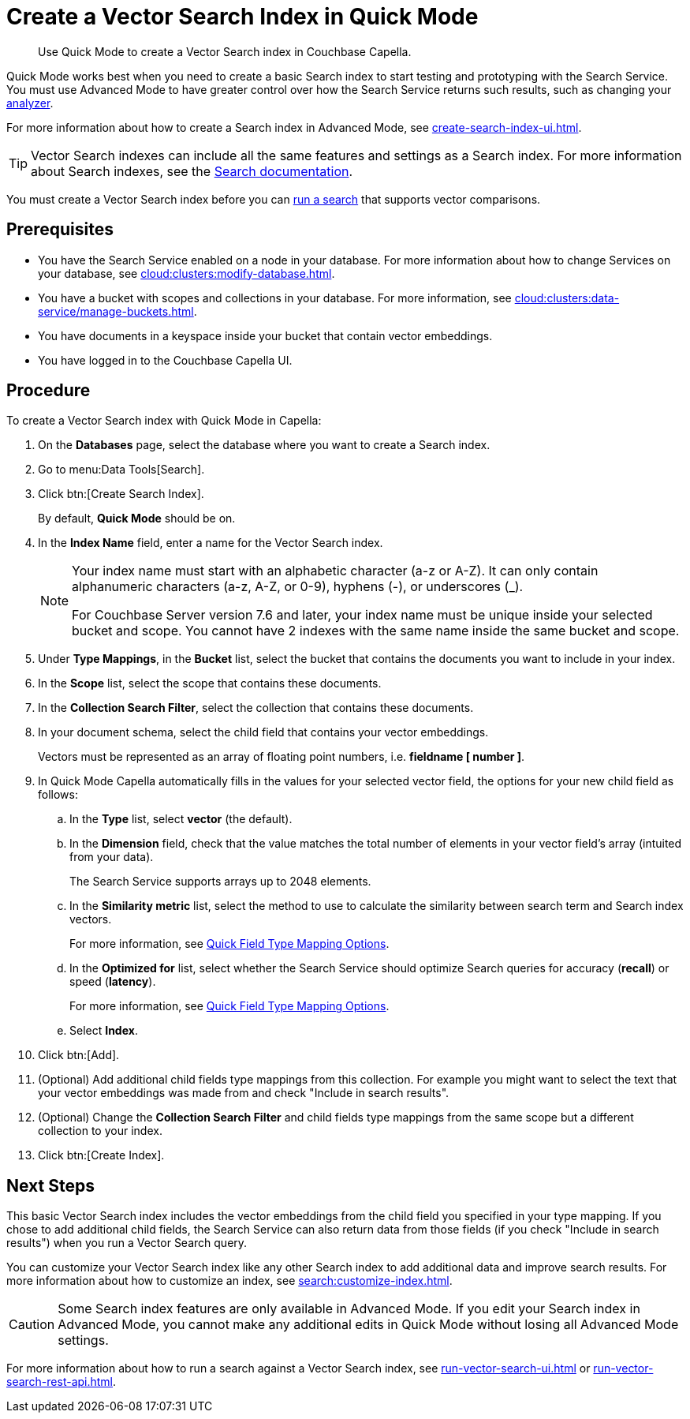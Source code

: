 = Create a Vector Search Index in Quick Mode
:page-topic-type: guide
:description: Use Quick Mode to create a Vector Search index in Couchbase Capella.

[abstract]
{description}

Quick Mode works best when you need to create a basic Search index to start testing and prototyping with the Search Service.
You must use Advanced Mode to have greater control over how the Search Service returns such results, such as changing your xref:customize-index.adoc#analyzers[analyzer]. 

For more information about how to create a Search index in Advanced Mode, see xref:create-search-index-ui.adoc[].

TIP: Vector Search indexes can include all the same features and settings as a Search index. 
For more information about Search indexes, see the xref:search:search.adoc[Search documentation].

You must create a Vector Search index before you can xref:search:run-vector-search-ui.adoc[run a search] that supports vector comparisons.

== Prerequisites 

* You have the Search Service enabled on a node in your database.
For more information about how to change Services on your database, see xref:cloud:clusters:modify-database.adoc[].

* You have a bucket with scopes and collections in your database. 
For more information, see xref:cloud:clusters:data-service/manage-buckets.adoc[].

* You have documents in a keyspace inside your bucket that contain vector embeddings.

* You have logged in to the Couchbase Capella UI. 

== Procedure 

To create a Vector Search index with Quick Mode in Capella:

. On the *Databases* page, select the database where you want to create a Search index.
. Go to menu:Data Tools[Search].
. Click btn:[Create Search Index].
+
By default, *Quick Mode* should be on.
. In the *Index Name* field, enter a name for the Vector Search index. 
+
[NOTE]
====
Your index name must start with an alphabetic character (a-z or A-Z). It can only contain alphanumeric characters (a-z, A-Z, or 0-9), hyphens (-), or underscores (_).

For Couchbase Server version 7.6 and later, your index name must be unique inside your selected bucket and scope. You cannot have 2 indexes with the same name inside the same bucket and scope.
====
. Under *Type Mappings*, in the *Bucket* list, select the bucket that contains the documents you want to include in your index. 
. In the *Scope* list, select the scope that contains these documents. 
. In the *Collection Search Filter*, select the collection that contains these documents. 
. In your document schema, select the child field that contains your vector embeddings. 
+
Vectors must be represented as an array of floating point numbers, i.e. *fieldname [ number ]*.
. In Quick Mode Capella automatically fills in the values for your selected vector field, the options for your new child field as follows:
.. In the *Type* list, select *vector* (the default). 
.. In the *Dimension* field, check that the value matches the total number of elements in your vector field's array (intuited from your data). 
+
The Search Service supports arrays up to 2048 elements.
.. In the *Similarity metric* list, select the method to use to calculate the similarity between search term and Search index vectors.
+ 
For more information, see xref:search:quick-index-field-options.adoc#quick-field[Quick Field Type Mapping Options].
.. In the *Optimized for* list, select whether the Search Service should optimize Search queries for accuracy (*recall*) or speed (*latency*).
+
For more information, see xref:search:quick-index-field-options.adoc#quick-field[Quick Field Type Mapping Options].
.. Select *Index*.
. Click btn:[Add].
. (Optional) Add additional child fields type mappings from this collection. For example you might want to select the text that your vector embeddings was made from and check "Include in search results".
. (Optional) Change the  *Collection Search Filter* and child fields type mappings from the same scope but a different collection to your index.
. Click btn:[Create Index].

== Next Steps 

This basic Vector Search index includes the vector embeddings from the child field you specified in your type mapping.
If you chose to add additional child fields, the Search Service can also return data from those fields (if you check "Include in search results") when you run a Vector Search query. 

You can customize your Vector Search index like any other Search index to add additional data and improve search results. 
For more information about how to customize an index, see xref:search:customize-index.adoc[].

CAUTION: Some Search index features are only available in Advanced Mode.
If you edit your Search index in Advanced Mode, you cannot make any additional edits in Quick Mode without losing all Advanced Mode settings. 

For more information about how to run a search against a Vector Search index, see xref:run-vector-search-ui.adoc[] or xref:run-vector-search-rest-api.adoc[].
